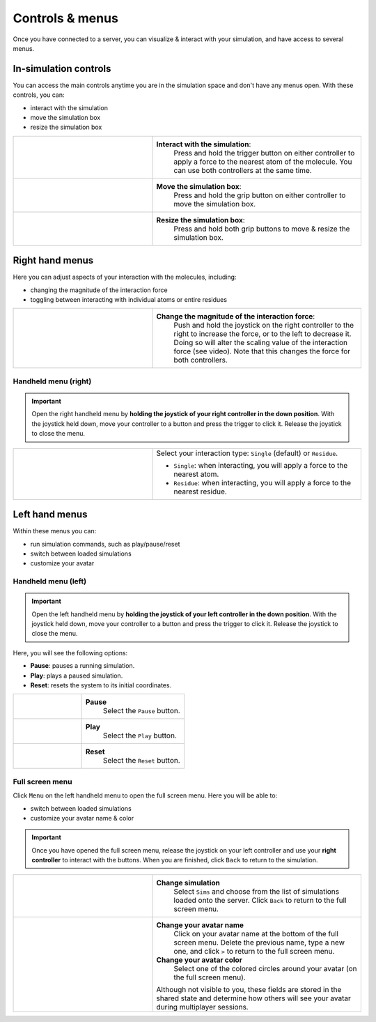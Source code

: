 .. _controlsandmenus:


Controls & menus
================

Once you have connected to a server, you can visualize & interact with your simulation,
and have access to several menus.

In-simulation controls
######################

You can access the main controls anytime you are in the simulation space and don't have any menus open.
With these controls, you can:

* interact with the simulation
* move the simulation box
* resize the simulation box

.. list-table::
   :widths: 40 60
   :header-rows: 0

   * - .. video:: /_static/in-vr-menu_interaction.mp4
         :width: 250
         :height: 250

     - **Interact with the simulation**:
        Press and hold the trigger button on either controller to apply a force to the nearest atom of the molecule.
        You can use both controllers at the same time.

   * - .. video:: /_static/in-vr-menu_move-box.mp4
         :width: 250
         :height: 250

     - **Move the simulation box**:
        Press and hold the grip button on either controller to move the simulation box.

   * - .. video:: /_static/in-vr-menu_resize-box.mp4
         :width: 250
         :height: 250

     - **Resize the simulation box**:
        Press and hold both grip buttons to move & resize the simulation box.



Right hand menus
################

Here you can adjust aspects of your interaction with the molecules, including:

* changing the magnitude of the interaction force
* toggling between interacting with individual atoms or entire residues

.. list-table::
   :widths: 40 60
   :header-rows: 0

   * - .. video:: /_static/in-vr-menu_change-interaction-scale.mp4
         :width: 250
         :height: 250

     - **Change the magnitude of the interaction force**:
        Push and hold the joystick on the right controller to the right to increase the force, or to the left to decrease it.
        Doing so will alter the scaling value of the interaction force (see video).
        Note that this changes the force for both controllers.


Handheld menu (right)
~~~~~~~~~~~~~~~~~~~~~

.. important::
    Open the right handheld menu by **holding the joystick of your right controller in the down position**.
    With the joystick held down, move your controller to a button and press the trigger to click it.
    Release the joystick to close the menu.

.. list-table::
   :widths: 40 60
   :header-rows: 0

   * - .. video:: /_static/in-vr-menu_change-interaction-type.mp4
         :width: 250
         :height: 250

     - Select your interaction type: ``Single`` (default) or ``Residue``.

       * ``Single``: when interacting, you will apply a force to the nearest atom.

       * ``Residue``: when interacting, you will apply a force to the nearest residue.



Left hand menus
###############

Within these menus you can:

* run simulation commands, such as play/pause/reset
* switch between loaded simulations
* customize your avatar

Handheld menu (left)
~~~~~~~~~~~~~~~~~~~~

.. important::
    Open the left handheld menu by **holding the joystick of your left controller in the down position**.
    With the joystick held down, move your controller to a button and press the trigger to click it.
    Release the joystick to close the menu.

Here, you will see the following options:

* **Pause**: pauses a running simulation.
* **Play**: plays a paused simulation.
* **Reset**: resets the system to its initial coordinates.

.. list-table::
   :widths: 40 60
   :header-rows: 0

   * - .. video:: /_static/in-vr-menu_pause.mp4
         :width: 250
         :height: 250

     - **Pause**
        Select the ``Pause`` button.

   * - .. video:: /_static/in-vr-menu_play.mp4
         :width: 250
         :height: 250

     - **Play**
        Select the ``Play`` button.

   * - .. video:: /_static/in-vr-menu_reset.mp4
         :width: 250
         :height: 250

     - **Reset**
        Select the ``Reset`` button.

Full screen menu
~~~~~~~~~~~~~~~~

Click ``Menu`` on the left handheld menu to open the full screen menu.
Here you will be able to:

* switch between loaded simulations
* customize your avatar name & color

.. important::
    Once you have opened the full screen menu, release the joystick on your left controller
    and use your **right controller** to interact with the buttons.
    When you are finished, click ``Back`` to return to the simulation.

.. list-table::
   :widths: 40 60
   :header-rows: 0

   * - .. video:: /_static/in-vr-menu_change-simulation.mp4
         :width: 250
         :height: 250

     - **Change simulation**
        Select ``Sims`` and choose from the list of simulations loaded onto the server.
        Click ``Back`` to return to the full screen menu.

   * - .. video:: /_static/in-vr-menu_change-name-and-color.mp4
         :width: 250
         :height: 250

     - **Change your avatar name**
        Click on your avatar name at the bottom of the full screen menu.
        Delete the previous name, type a new one, and click ``>`` to return to the full screen menu.

       **Change your avatar color**
        Select one of the colored circles around your avatar (on the full screen menu).

       Although not visible to you, these fields are stored in the shared state and determine how others will see your
       avatar during multiplayer sessions.
